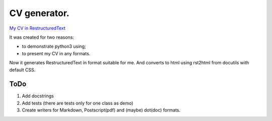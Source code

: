 #############
CV generator.
#############

`My CV in RestructuredText <dsm/dsm.rst>`_

It was created for two reasons:

* to demonstrate python3 using;
* to present my CV in any formats.

Now it generates RestructuredText in format suitable for me. And converts to html using rst2html from docutils with default CSS.

ToDo
====

1. Add docstrings
2. Add tests (there are tests only for one class as demo)
3. Create writers for Markdown, Postscript(pdf) and (maybe) dot(doc) formats.
